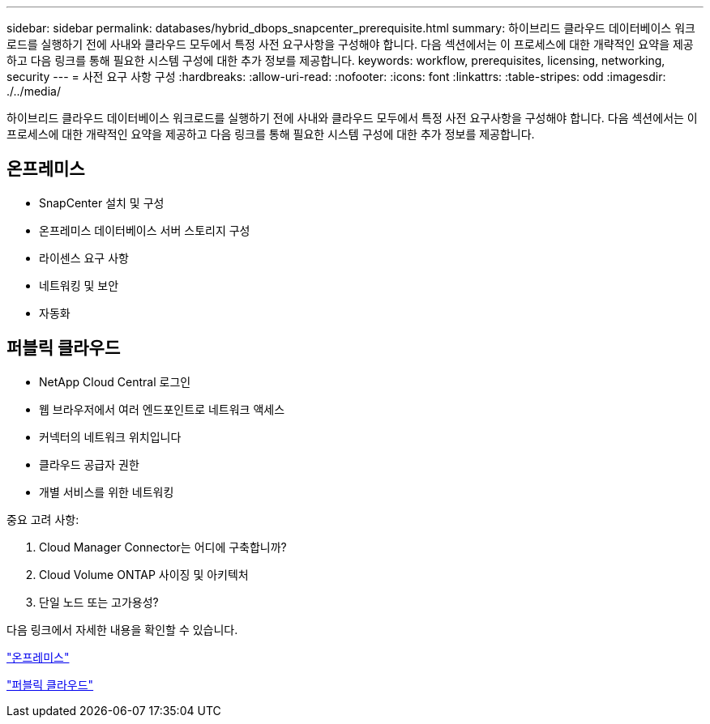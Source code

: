 ---
sidebar: sidebar 
permalink: databases/hybrid_dbops_snapcenter_prerequisite.html 
summary: 하이브리드 클라우드 데이터베이스 워크로드를 실행하기 전에 사내와 클라우드 모두에서 특정 사전 요구사항을 구성해야 합니다. 다음 섹션에서는 이 프로세스에 대한 개략적인 요약을 제공하고 다음 링크를 통해 필요한 시스템 구성에 대한 추가 정보를 제공합니다. 
keywords: workflow, prerequisites, licensing, networking, security 
---
= 사전 요구 사항 구성
:hardbreaks:
:allow-uri-read: 
:nofooter: 
:icons: font
:linkattrs: 
:table-stripes: odd
:imagesdir: ./../media/


[role="lead"]
하이브리드 클라우드 데이터베이스 워크로드를 실행하기 전에 사내와 클라우드 모두에서 특정 사전 요구사항을 구성해야 합니다. 다음 섹션에서는 이 프로세스에 대한 개략적인 요약을 제공하고 다음 링크를 통해 필요한 시스템 구성에 대한 추가 정보를 제공합니다.



== 온프레미스

* SnapCenter 설치 및 구성
* 온프레미스 데이터베이스 서버 스토리지 구성
* 라이센스 요구 사항
* 네트워킹 및 보안
* 자동화




== 퍼블릭 클라우드

* NetApp Cloud Central 로그인
* 웹 브라우저에서 여러 엔드포인트로 네트워크 액세스
* 커넥터의 네트워크 위치입니다
* 클라우드 공급자 권한
* 개별 서비스를 위한 네트워킹


중요 고려 사항:

. Cloud Manager Connector는 어디에 구축합니까?
. Cloud Volume ONTAP 사이징 및 아키텍처
. 단일 노드 또는 고가용성?


다음 링크에서 자세한 내용을 확인할 수 있습니다.

link:hybrid_dbops_snapcenter_prereq_onprem.html["온프레미스"]

link:hybrid_dbops_snapcenter_prereq_cloud.html["퍼블릭 클라우드"]
